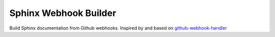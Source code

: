 Sphinx Webhook Builder
======================

Build Sphinx documentation from Github webhooks. Inspired by and based on `github-webhook-handler`_


.. _`github-webhook-handler`: https://github.com/razius/github-webhook-handler

